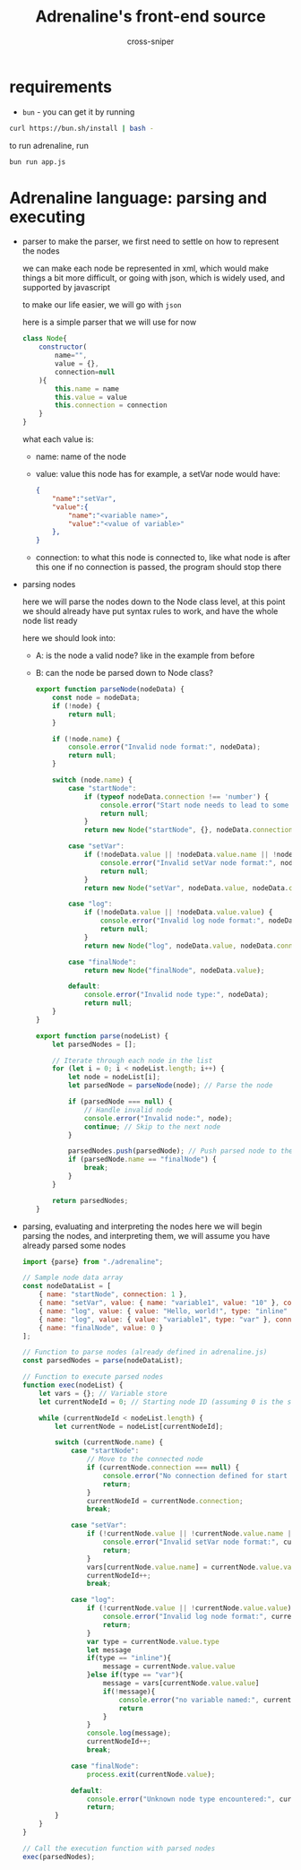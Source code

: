 #+title: Adrenaline's front-end source
#+PROPERTY: header-args :tangle yes
#+author: cross-sniper

* requirements
    - =bun= - you can get it by running
    #+begin_src sh :tangle no
        curl https://bun.sh/install | bash -
    #+end_src

    to run adrenaline, run
    #+begin_src sh :tangle no
        bun run app.js
    #+end_src

* Adrenaline language: parsing and executing
    * parser
        to make the parser, we first need to settle on how to represent the nodes

        we can make each node be represented in xml, which would make things a bit more difficult, or going with json, which is widely used, and supported by javascript

        to make our life easier, we will go with =json=

        here is a simple parser that we will use for now

        #+begin_src javascript :tangle bin/adrenaline.js
            class Node{
                constructor(
                    name="",
                    value = {},
                    connection=null
                ){
                    this.name = name
                    this.value = value
                    this.connection = connection
                }
            }
        #+end_src

        what each value is:

        - name: name of the node

        - value: value this node has
            for example, a setVar node would have:
            #+begin_src json :tangle no
                {
                    "name":"setVar",
                    "value":{
                        "name":"<variable name>",
                        "value":"<value of variable>"
                    },
                }
            #+end_src

        - connection: to what this node is connected to, like what node is after this one
            if no connection is passed, the program should stop there

    * parsing nodes

        here we will parse the nodes down to the Node class level, at this point we should already have put syntax rules to work, and have the whole node list ready

        here we should look into:
        - A: is the node a valid node?
            like in the example from before

        - B: can the node be parsed down to Node class?

        #+begin_src javascript :tangle bin/adrenaline.js
            export function parseNode(nodeData) {
                const node = nodeData;
                if (!node) {
                    return null;
                }

                if (!node.name) {
                    console.error("Invalid node format:", nodeData);
                    return null;
                }

                switch (node.name) {
                    case "startNode":
                        if (typeof nodeData.connection !== 'number') {
                            console.error("Start node needs to lead to some other node.");
                            return null;
                        }
                        return new Node("startNode", {}, nodeData.connection);

                    case "setVar":
                        if (!nodeData.value || !nodeData.value.name || !nodeData.value.value) {
                            console.error("Invalid setVar node format:", nodeData);
                            return null;
                        }
                        return new Node("setVar", nodeData.value, nodeData.connection);

                    case "log":
                        if (!nodeData.value || !nodeData.value.value) {
                            console.error("Invalid log node format:", nodeData);
                            return null;
                        }
                        return new Node("log", nodeData.value, nodeData.connection);

                    case "finalNode":
                        return new Node("finalNode", nodeData.value);

                    default:
                        console.error("Invalid node type:", nodeData);
                        return null;
                }
            }

            export function parse(nodeList) {
                let parsedNodes = [];

                // Iterate through each node in the list
                for (let i = 0; i < nodeList.length; i++) {
                    let node = nodeList[i];
                    let parsedNode = parseNode(node); // Parse the node

                    if (parsedNode === null) {
                        // Handle invalid node
                        console.error("Invalid node:", node);
                        continue; // Skip to the next node
                    }

                    parsedNodes.push(parsedNode); // Push parsed node to the array
                    if (parsedNode.name == "finalNode") {
                        break;
                    }
                }

                return parsedNodes;
            }
        #+end_src

    * parsing, evaluating and interpreting the nodes
        here we will begin parsing the nodes, and interpreting them, we will assume you have already parsed some nodes

        #+begin_src javascript :tangle bin/app.js
            import {parse} from "./adrenaline";

            // Sample node data array
            const nodeDataList = [
                { name: "startNode", connection: 1 },
                { name: "setVar", value: { name: "variable1", value: "10" }, connection: 2 },
                { name: "log", value: { value: "Hello, world!", type: "inline" }, connection: 3 },
                { name: "log", value: { value: "variable1", type: "var" }, connection: 4 },
                { name: "finalNode", value: 0 }
            ];

            // Function to parse nodes (already defined in adrenaline.js)
            const parsedNodes = parse(nodeDataList);

            // Function to execute parsed nodes
            function exec(nodeList) {
                let vars = {}; // Variable store
                let currentNodeId = 0; // Starting node ID (assuming 0 is the start node)

                while (currentNodeId < nodeList.length) {
                    let currentNode = nodeList[currentNodeId];

                    switch (currentNode.name) {
                        case "startNode":
                            // Move to the connected node
                            if (currentNode.connection === null) {
                                console.error("No connection defined for start node.");
                                return;
                            }
                            currentNodeId = currentNode.connection;
                            break;

                        case "setVar":
                            if (!currentNode.value || !currentNode.value.name || !currentNode.value.value) {
                                console.error("Invalid setVar node format:", currentNode);
                                return;
                            }
                            vars[currentNode.value.name] = currentNode.value.value;
                            currentNodeId++;
                            break;

                        case "log":
                            if (!currentNode.value || !currentNode.value.value) {
                                console.error("Invalid log node format:", currentNode);
                                return;
                            }
                            var type = currentNode.value.type
                            let message
                            if(type == "inline"){
                                message = currentNode.value.value
                            }else if(type == "var"){
                                message = vars[currentNode.value.value]
                                if(!message){
                                    console.error("no variable named:", currentNode.value.value)
                                    return
                                }
                            }
                            console.log(message);
                            currentNodeId++;
                            break;

                        case "finalNode":
                            process.exit(currentNode.value);
                        
                        default:
                            console.error("Unknown node type encountered:", currentNode);
                            return;
                    }
                }
            }

            // Call the execution function with parsed nodes
            exec(parsedNodes);
        #+end_src
